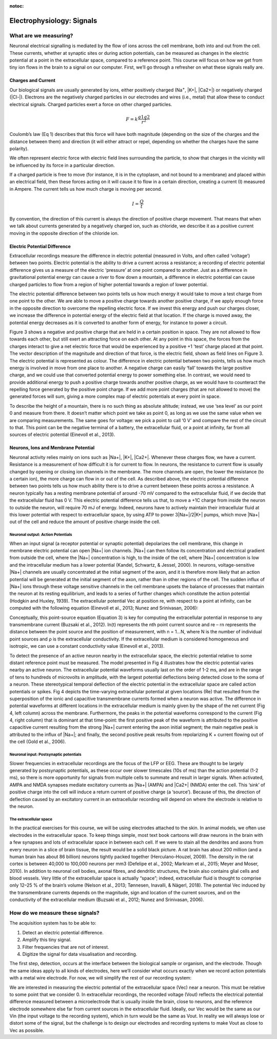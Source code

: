 :notoc:

***********************************
Electrophysiology: Signals
***********************************

What are we measuring?
###################################
Neuronal electrical signalling is mediated by the flow of ions across the cell membrane, both into and out from the cell. These currents, whether at synaptic sites or during action potentials, can be measured as changes in the electric potential at a point in the extracellular space, compared to a reference point. This course will focus on how we get from tiny ion flows in the brain to a signal on our computer. First, we’ll go through a refresher on what these signals really are.

Charges and Current
***********************************
Our biological signals are usually generated by ions, either positively charged (Na\ :sup:`+`\, |K+|, |Ca2+|)  or negatively charged (|Cl-|).  Electrons are the negatively charged particles in our electrodes and wires (i.e., metal) that allow these to conduct electrical signals.
Charged particles exert a force on other charged particles.

.. raw:: html

  <div class="col-lg-12 col-md-12 col-sm-12 col-xs-12 d-flex mx-auto" style = "max-width: 75%">
    <div class="card-body border-white">

    <br>

.. math::

  F= k\frac{q1q2}{r^2}

.. raw:: html

      <h5 class="card-title">Equation 1: F = electric force, k = Coulomb constant, q1 + q2 = charges, r = distance of separation.</h5>
      </div>
    </div>

Coulomb’s law (Eq 1) describes that this force will have both magnitude (depending on the size of the charges and the distance between them) and direction (it will either attract or repel, depending on whether the charges have the same polarity).

.. image:: ../_static/images/EEA/eea_fig-1.png
  :align: center

.. raw:: html

  <center><i> Figure 1: The magnitude of electric force between charges depends on their charge and the distance between them</i></center>


We often represent electric force with electric field lines surrounding the particle, to show that charges in the vicinity will be influenced by its force in a particular direction.

.. image:: ../_static/images/EEA/eea_fig-2.png
  :align: center

.. raw:: html

  <center><i> Figure 2: Electric field lines show the direction of the force on a positive charge. Colour intensity represents electric potential</i></center>


If a charged particle is free to move (for instance, it is in the cytoplasm, and not bound to a membrane) and placed within an electrical field, then these forces acting on it will cause it to flow in a certain direction, creating a current (I) measured in Ampere. The current tells us how much charge is moving per second.

.. math::

  I = \frac{Q}{t}


.. raw:: html

  <center><i> Equation 2: Current (I) is equal to charge (Q) over time (t).</i></center>
  <br>


By convention, the direction of this current is always the direction of positive charge movement. That means that when we talk about currents generated by a negatively charged ion, such as chloride, we describe it as a positive current moving in the opposite direction of the chloride ion.

.. _refepotential:

Electric Potential Difference
***********************************
Extracellular recordings measure the difference in electric potential (measured in Volts, and often called ‘voltage’) between two points. Electric potential is the ability to drive a current across a resistance; a recording of electric potential difference gives us a measure of the electric ‘pressure’ at one point compared to another. Just as a difference in gravitational potential energy can cause a river to flow down a mountain, a difference in electric potential can cause charged particles to flow from a region of higher potential towards a region of lower potential.

The electric potential difference between two points tells us how much energy it would take to move a test charge from one point to the other. We are able to move a positive charge towards another positive charge, if we apply enough force in the opposite direction to overcome the repelling electric force. If we invest this energy and push our charges closer, we increase the difference in potential energy of the electric field at that location. If the charge is moved away, the potential energy decreases as it is converted to another form of energy, for instance to power a circuit.

Figure 3 shows a negative and positive charge that are held in a certain position in space. They are not allowed to flow towards each other, but still exert an attracting force on each other. At any point in this space, the forces from the charges interact to give a net electric force that would be experienced by a positive +1 'test’ charge placed at that point. The vector description of the magnitude and direction of that force, is the electric field, shown as field lines on Figure 3. The electric potential is represented as colour. The difference in electric potential between two points, tells us how much energy is involved in move from one place to another. A negative charge can easily ‘fall’ towards the large positive charge, and we could use that converted potential energy to power something else. In contrast, we would need to provide additional energy to push a positive charge towards another positive charge, as we would have to counteract the repelling force generated by the positive point charge. If we add more point charges (that are not allowed to move) the generated forces will sum, giving a more complex map of electric potentials at every point in space.

To describe the height of a mountain, there is no such thing as absolute altitude; instead, we use ‘sea level’ as our point 0 and measure from there. It doesn’t matter which point we take as point 0, as long as we use the same value when we are comparing measurements. The same goes for voltage: we pick a point to call ‘0 V’ and compare the rest of the circuit to that. This point can be the negative terminal of a battery, the extracellular fluid, or a point at infinity, far from all sources of electric potential (Einevoll et al., 2013).

.. image:: ../_static/images/EEA/eea_fig-3.png
  :align: center
  :width: 400

.. raw:: html

  <center><h5 class="card-title" >Figure 3: Electric potential mapped around a positive and negative charge.
  <p style="font-size:12px"> © 2010 Geek3 /CC BY-SA 4.0, commons.wikimedia.org/wiki/File:VFPt_metal_balls_plusminus_potential%2Bcontour.svg </p></h5></center>


Neurons, Ions and Membrane Potential
***************************************
Neuronal activity relies mainly on ions such as |Na+|, |K+|, |Ca2+|. Whenever these charges flow, we have a current. Resistance is a measurement of how difficult it is for current to flow. In neurons, the resistance to current flow is usually changed by opening or closing ion channels in the membrane. The more channels are open, the lower the resistance (to a certain ion), the more charge can flow in or out of the cell.
As described above, the electric potential difference between two points tells us how much ability there is to drive a current between these points across a resistance. A neuron typically has a resting membrane potential of around -70 mV compared to the extracellular fluid, if we decide that the extracellular fluid has 0 V. This electric potential difference tells us that, to move a +1C charge from inside the neuron to outside the neuron, will require 70 mJ of energy. Indeed, neurons have to actively maintain their intracellular fluid at this lower potential with respect to extracellular space, by using ATP to power 3|Na+|/2|K+| pumps, which move |Na+| out of the cell and reduce the amount of positive charge inside the cell.

Neuronal output: Action Potentials
=====================================
When an input signal (a receptor potential or synaptic potential) depolarizes the cell membrane, this change in membrane electric potential can open |Na+| ion channels. |Na+| can then follow its concentration and electrical gradient from outside the cell, where the |Na+| concentration is high, to the inside of the cell, where |Na+| concentration is low and the intracellular medium has a lower potential (Kandel, Schwartz, & Jessel, 2000). In neurons, voltage-sensitive |Na+| channels are usually concentrated at the initial segment of the axon, and it is therefore more likely that an action potential will be generated at the initial segment of the axon, rather than in other regions of the cell. The sudden influx of |Na+| ions through these voltage sensitive channels in the cell membrane upsets the balance of processes that maintain the neuron at its resting equilibrium, and leads to a series of further changes which constitute the action potential (Hodgkin and Huxley, 1939).
The extracellular potential Vec at position re, with respect to a point at infinity, can be computed with the following equation (Einevoll et al., 2013; Nunez and Srinivasan, 2006):

.. image:: ../_static/images/EEA/eea_fig-68.png
  :align: center

.. raw:: html

  <center><i> Equation 3: The point source equation.</i></center>

Conceptually, this point-source equation (Equation 3) is key for computing the extracellular potential in response to any transmembrane current (Buzsaki et al., 2012). In(t) represents the nth point current source and re – rn  represents the distance between the point source and the position of measurement, with n = 1...N, where N is the number of individual point sources and ρ is the extracellular conductivity. If the extracellular medium is considered homogeneous and isotropic, we can use a constant conductivity value (Einevoll et al., 2013).


.. image:: ../_static/images/EEA/eea_fig-4.png
  :align: center

.. raw:: html

  <center><h5 class="card-title" >Figure 4: Electric potential generated by current sources in a conductive volume.
    <p style="font-size:12px">  Electric potential generated by current sources in a conductive volume. The extracellular potentials and currents are adapted from Gold et al., 2006. Extracellular potential waveforms at selected spatial positions, re (marked with black dots) are simulated for a CA1 pyramidal neuron. Currents: simulated net membrane current (first column) across the soma and proximal dendrites that best estimates the extracellular potential waveform and membrane current components in terms of , |K+| and capacitive currents (second column). In the soma, the positive capacitive current coincides with the larger |Na+| current. At locations along the apical trunk, the initial capacitive peak becomes visible. In dendritic compartments the membrane depolarization is initially driven by |Na+| current from the soma, until local |Na+| currents are activated and the action potential regenerates. In the brief time before the local |Na+| currents activate, the positive capacitive current is the dominant membrane current and a capacitive-dominant phase is visible in the net current (Gold et al., 2006).</p></h5></center>

To detect the presence of an active neuron nearby in the extracellular space, the electric potential relative to some distant reference point must be measured. The model presented in Fig 4 illustrates how the electric potential varies nearby an active neuron. The extracellular potential waveforms usually last on the order of 1-2 ms, and are in the range of tens to hundreds of microvolts in amplitude, with the largest potential deflections being detected close to the soma of a neuron. These stereotypical temporal deflection of the electric potential in the extracellular space are called action potentials or spikes.
Fig 4 depicts the time-varying extracellular potential at given locations (Re) that resulted from the superposition of the ionic and capacitive transmembrane currents formed when a neuron was active. The difference in potential waveforms at different locations in the extracellular medium is mainly given by the shape of the net current (Fig 4, left column) across the membrane. Furthermore, the peaks in the potential waveforms correspond to the current (Fig 4, right column) that is dominant at that time-point: the first positive peak of the waveform is attributed to the positive capacitive current resulting from the strong |Na+|  current entering the axon initial segment; the main negative peak is attributed to the influx of |Na+|; and finally, the second positive peak results from repolarizing K + current flowing out of the cell (Gold et al., 2006).

Neuronal input: Postsynaptic potentials
============================================
Slower frequencies in extracellular recordings are the focus of the LFP or EEG. These are thought to be largely generated by postsynaptic potentials, as these occur over slower timescales (10s of ms) than the action potential (1-2 ms), so there is more opportunity for signals from multiple cells to summate and result in larger signals. When activated, AMPA and NMDA synapses mediate excitatory currents as |Na+| (AMPA) and |Ca2+| (NMDA) enter the cell. This ‘sink’ of positive charge into the cell will induce a return current of positive charge (a ‘source’). Because of this, the direction of deflection caused by an excitatory current in an extracellular recording will depend on where the electrode is relative to the neuron.

The extracellular space
============================================
In the practical exercises for this course, we will be using electrodes attached to the skin. In animal models, we often use electrodes in the extracellular space. To keep things simple, most text book cartoons will draw neurons in the brain with a few synapses and lots of extracellular space in between each cell. If we were to stain all the dendrites and axons from every neuron in a slice of brain tissue, the result would be a solid black picture. A rat brain has about 200 million (and a human brain has about 86 billion) neurons tightly packed together (Herculano-Houzel, 2009). The density in the rat cortex is between 40,000 to 100,000 neurons per mm3 (Defelipe et al., 2002; Markram et al., 2015; Meyer and Moser, 2010). In addition to neuronal cell bodies, axonal fibres, and dendritic structures, the brain also contains glial cells and blood vessels. Very little of the extracellular space is actually “space”; indeed, extracellular fluid is thought to comprise only 12–25 % of the brain’s volume (Nelson et al., 2013; Tønnesen, Inavalli, & Nägerl, 2018). The potential Vec induced by the transmembrane currents depends on the magnitude, sign and location of the current sources, and on the conductivity of the extracellular medium (Buzsaki et al., 2012; Nunez and Srinivasan, 2006).

How do we measure these signals?
###################################
The acquisition system has to be able to:

1.	Detect an electric potential difference.
2.	Amplify this tiny signal.
3.	Filter frequencies that are not of interest.
4.	Digitize the signal for data visualisation and recording.

.. image:: ../_static/images/EEA/eea_fig-5.png
  :align: center

.. raw:: html

  <center><i> Figure 5: Components of an acquisition system.</i></center>

The first step, detection, occurs at the interface between the biological sample or organism, and the electrode. Though the same ideas apply to all kinds of electrodes, here we’ll consider what occurs exactly when we record action potentials with a metal wire electrode. For now, we will simplify the rest of our recording system:

.. image:: ../_static/images/EEA/eea_fig-6.png
  :align: center

.. raw:: html

  <center><i> Figure 6:  The goal of the acquisition system is to make the output voltage (Vout) as close to the extracellular voltage at the electrode tip (Vec).</i></center>

We are interested in measuring the electric potential of the extracellular space (Vec) near a neuron. This must be relative to some point that we consider 0. In extracellular recordings, the recorded voltage (Vout) reflects the electrical potential difference measured between a microelectrode that is usually inside the brain, close to neurons, and the reference electrode somewhere else far from current sources in the extracellular fluid.
Ideally, our Vec would be the same as our Vin (the input voltage to the recording system), which in turn would be the same as Vout. In reality we will always lose or distort some of the signal, but the challenge is to design our electrodes and recording systems to make Vout as close to Vec as possible.

